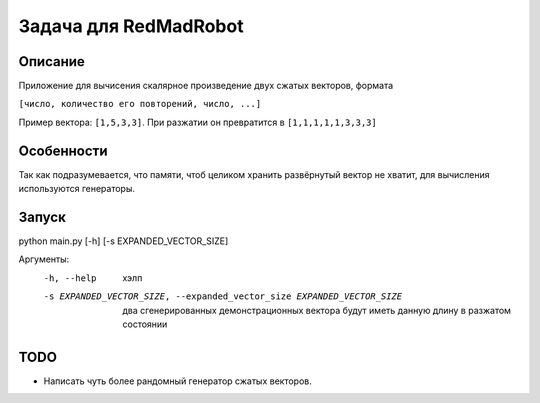 Задача для RedMadRobot
======================
Описание
--------
Приложение для вычисения скалярное произведение двух сжатых векторов, формата

``[число, количество его повторений, число, ...]``

Пример вектора: ``[1,5,3,3]``. При разжатии он превратится в ``[1,1,1,1,1,3,3,3]``

Особенности
-----------
Так как подразумевается, что памяти, чтоб целиком хранить развёрнутый вектор
не хватит, для вычисления используются генераторы.

Запуск
------
python main.py [-h] [-s EXPANDED_VECTOR_SIZE]

Аргументы:
  -h, --help            хэлп
  -s EXPANDED_VECTOR_SIZE, --expanded_vector_size EXPANDED_VECTOR_SIZE
                        два сгенерированных демонстрационных вектора будут иметь
                        данную длину в разжатом состоянии

TODO
----
- Написать чуть более рандомный генератор сжатых векторов.